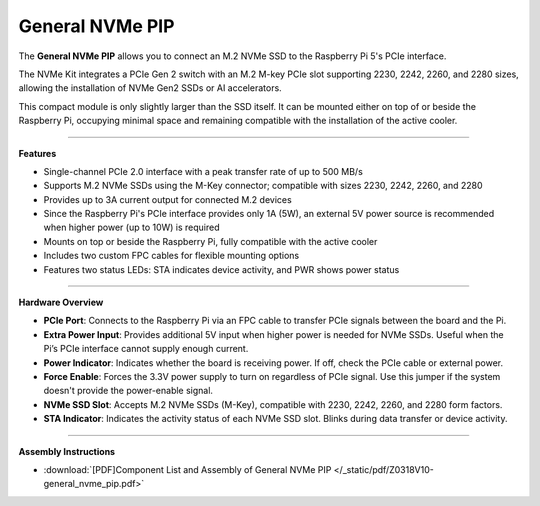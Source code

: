 
General NVMe PIP
===============================================

.. .. image:: img/O0929V10-PIC.png
..     :align: center


The **General NVMe PIP** allows you to connect an M.2 NVMe SSD to the Raspberry Pi 5's PCIe interface.

The NVMe Kit integrates a PCIe Gen 2 switch with an M.2 M-key PCIe slot supporting 2230, 2242, 2260, and 2280 sizes, allowing the installation of NVMe Gen2 SSDs or AI accelerators.

This compact module is only slightly larger than the SSD itself. It can be mounted either on top of or beside the Raspberry Pi, occupying minimal space and remaining compatible with the installation of the active cooler.


-------------------------------------------------

**Features**

- Single-channel PCIe 2.0 interface with a peak transfer rate of up to 500 MB/s
- Supports M.2 NVMe SSDs using the M-Key connector; compatible with sizes 2230, 2242, 2260, and 2280
- Provides up to 3A current output for connected M.2 devices
- Since the Raspberry Pi's PCIe interface provides only 1A (5W), an external 5V power source is recommended when higher power (up to 10W) is required
- Mounts on top or beside the Raspberry Pi, fully compatible with the active cooler
- Includes two custom FPC cables for flexible mounting options
- Features two status LEDs: STA indicates device activity, and PWR shows power status


-----------------------------------------------------------------------

**Hardware Overview**


.. image:: img/O0929V10-B1.png
    :align: center


* **PCIe Port**: Connects to the Raspberry Pi via an FPC cable to transfer PCIe signals between the board and the Pi.
* **Extra Power Input**: Provides additional 5V input when higher power is needed for NVMe SSDs. Useful when the Pi’s PCIe interface cannot supply enough current.
* **Power Indicator**: Indicates whether the board is receiving power. If off, check the PCIe cable or external power.
* **Force Enable**: Forces the 3.3V power supply to turn on regardless of PCIe signal. Use this jumper if the system doesn't provide the power-enable signal.
* **NVMe SSD Slot**: Accepts M.2 NVMe SSDs (M-Key), compatible with 2230, 2242, 2260, and 2280 form factors.
* **STA Indicator**: Indicates the activity status of each NVMe SSD slot. Blinks during data transfer or device activity.



-------------------------------------------------

**Assembly Instructions**

* :download:`[PDF]Component List and Assembly of General NVMe PIP </_static/pdf/Z0318V10-general_nvme_pip.pdf>`
